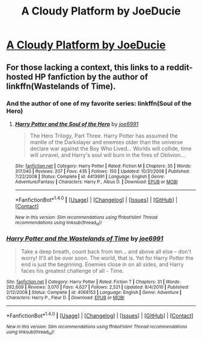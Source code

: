 #+TITLE: A Cloudy Platform by JoeDucie

* [[https://www.reddit.com/r/joeducie/comments/6hekix/_/][A Cloudy Platform by JoeDucie]]
:PROPERTIES:
:Author: tusing
:Score: 7
:DateUnix: 1497540755.0
:DateShort: 2017-Jun-15
:FlairText: Recommendation
:END:

** For those lacking a context, this links to a reddit-hosted HP fanfiction by the author of linkffn(Wastelands of Time).
:PROPERTIES:
:Author: wordhammer
:Score: 4
:DateUnix: 1497541685.0
:DateShort: 2017-Jun-15
:END:

*** And the author of one of my favorite series: linkffn(Soul of the Hero)
:PROPERTIES:
:Author: tusing
:Score: 2
:DateUnix: 1497544428.0
:DateShort: 2017-Jun-15
:END:

**** [[http://www.fanfiction.net/s/4413991/1/][*/Harry Potter and the Soul of the Hero/*]] by [[https://www.fanfiction.net/u/557425/joe6991][/joe6991/]]

#+begin_quote
  The Hero Trilogy, Part Three. Harry Potter has assumed the mantle of the Darkslayer and enemies older than the universe declare war against the Boy Who Lived... Worlds will collide, time will unravel, and Harry's soul will burn in the fires of Oblivion...
#+end_quote

^{/Site/: [[http://www.fanfiction.net/][fanfiction.net]] *|* /Category/: Harry Potter *|* /Rated/: Fiction M *|* /Chapters/: 35 *|* /Words/: 317,040 *|* /Reviews/: 207 *|* /Favs/: 435 *|* /Follows/: 150 *|* /Updated/: 10/31/2008 *|* /Published/: 7/22/2008 *|* /Status/: Complete *|* /id/: 4413991 *|* /Language/: English *|* /Genre/: Adventure/Fantasy *|* /Characters/: Harry P., Albus D. *|* /Download/: [[http://www.ff2ebook.com/old/ffn-bot/index.php?id=4413991&source=ff&filetype=epub][EPUB]] or [[http://www.ff2ebook.com/old/ffn-bot/index.php?id=4413991&source=ff&filetype=mobi][MOBI]]}

--------------

*FanfictionBot*^{1.4.0} *|* [[[https://github.com/tusing/reddit-ffn-bot/wiki/Usage][Usage]]] | [[[https://github.com/tusing/reddit-ffn-bot/wiki/Changelog][Changelog]]] | [[[https://github.com/tusing/reddit-ffn-bot/issues/][Issues]]] | [[[https://github.com/tusing/reddit-ffn-bot/][GitHub]]] | [[[https://www.reddit.com/message/compose?to=tusing][Contact]]]

^{/New in this version: Slim recommendations using/ ffnbot!slim! /Thread recommendations using/ linksub(thread_id)!}
:PROPERTIES:
:Author: FanfictionBot
:Score: 1
:DateUnix: 1497544447.0
:DateShort: 2017-Jun-15
:END:


*** [[http://www.fanfiction.net/s/4068153/1/][*/Harry Potter and the Wastelands of Time/*]] by [[https://www.fanfiction.net/u/557425/joe6991][/joe6991/]]

#+begin_quote
  Take a deep breath, count back from ten... and above all else -- don't worry! It'll all be over soon. The world, that is. Yet for Harry Potter the end is just the beginning. Enemies close in on all sides, and Harry faces his greatest challenge of all - Time.
#+end_quote

^{/Site/: [[http://www.fanfiction.net/][fanfiction.net]] *|* /Category/: Harry Potter *|* /Rated/: Fiction T *|* /Chapters/: 31 *|* /Words/: 282,609 *|* /Reviews/: 3,070 *|* /Favs/: 4,627 *|* /Follows/: 2,521 *|* /Updated/: 8/4/2010 *|* /Published/: 2/12/2008 *|* /Status/: Complete *|* /id/: 4068153 *|* /Language/: English *|* /Genre/: Adventure *|* /Characters/: Harry P., Fleur D. *|* /Download/: [[http://www.ff2ebook.com/old/ffn-bot/index.php?id=4068153&source=ff&filetype=epub][EPUB]] or [[http://www.ff2ebook.com/old/ffn-bot/index.php?id=4068153&source=ff&filetype=mobi][MOBI]]}

--------------

*FanfictionBot*^{1.4.0} *|* [[[https://github.com/tusing/reddit-ffn-bot/wiki/Usage][Usage]]] | [[[https://github.com/tusing/reddit-ffn-bot/wiki/Changelog][Changelog]]] | [[[https://github.com/tusing/reddit-ffn-bot/issues/][Issues]]] | [[[https://github.com/tusing/reddit-ffn-bot/][GitHub]]] | [[[https://www.reddit.com/message/compose?to=tusing][Contact]]]

^{/New in this version: Slim recommendations using/ ffnbot!slim! /Thread recommendations using/ linksub(thread_id)!}
:PROPERTIES:
:Author: FanfictionBot
:Score: 1
:DateUnix: 1497541698.0
:DateShort: 2017-Jun-15
:END:
